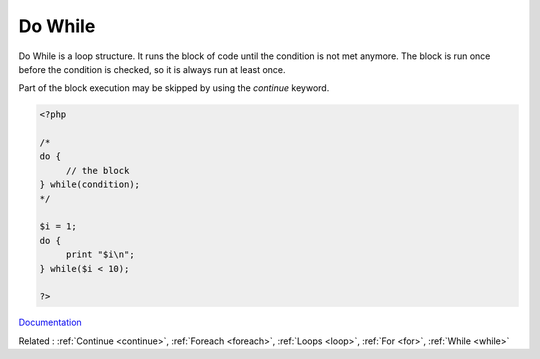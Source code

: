 .. _do-while:
.. meta::
	:description:
		Do While: Do While is a loop structure.
	:twitter:card: summary_large_image
	:twitter:site: @exakat
	:twitter:title: Do While
	:twitter:description: Do While: Do While is a loop structure
	:twitter:creator: @exakat
	:og:title: Do While
	:og:type: article
	:og:description: Do While is a loop structure
	:og:url: https://php-dictionary.readthedocs.io/en/latest/dictionary/do-while.ini.html
	:og:locale: en


Do While
--------

Do While is a loop structure. It runs the block of code until the condition is not met anymore. The block is run once before the condition is checked, so it is always run at least once.

Part of the block execution may be skipped by using the `continue` keyword. 

 

.. code-block:: php
   
   <?php
   
   /*
   do {
   	// the block
   } while(condition);
   */
   
   $i = 1;
   do {
   	print "$i\n";
   } while($i < 10);
   
   ?>


`Documentation <https://www.php.net/manual/en/control-structures.do.while.php>`__

Related : :ref:`Continue <continue>`, :ref:`Foreach <foreach>`, :ref:`Loops <loop>`, :ref:`For <for>`, :ref:`While <while>`
